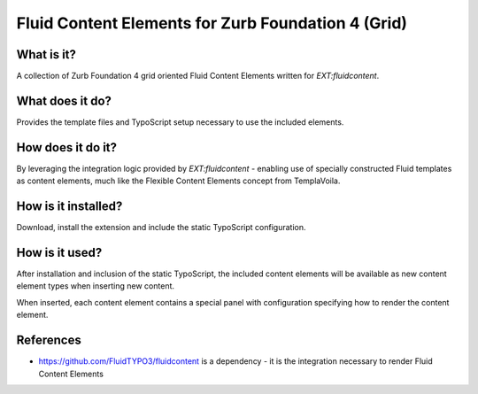 Fluid Content Elements for Zurb Foundation 4 (Grid)
============================================

What is it?
-----------

A collection of Zurb Foundation 4 grid oriented Fluid Content Elements written for `EXT:fluidcontent`.

What does it do?
-----------

Provides the template files and TypoScript setup necessary to use the included elements.

How does it do it?
-----------

By leveraging the integration logic provided by `EXT:fluidcontent` - enabling use of specially constructed Fluid templates as
content elements, much like the Flexible Content Elements concept from TemplaVoila.

How is it installed?
-----------

Download, install the extension and include the static TypoScript configuration.

How is it used?
-----------

After installation and inclusion of the static TypoScript, the included content elements will be available as new content element
types when inserting new content.

When inserted, each content element contains a special panel with configuration specifying how to render the content element.

References
-----------

* https://github.com/FluidTYPO3/fluidcontent is a dependency - it is the integration necessary to render Fluid Content Elements
